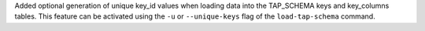 Added optional generation of unique key_id values when loading data into the TAP_SCHEMA keys and key_columns tables.
This feature can be activated using the ``-u`` or ``--unique-keys`` flag of the ``load-tap-schema`` command.
